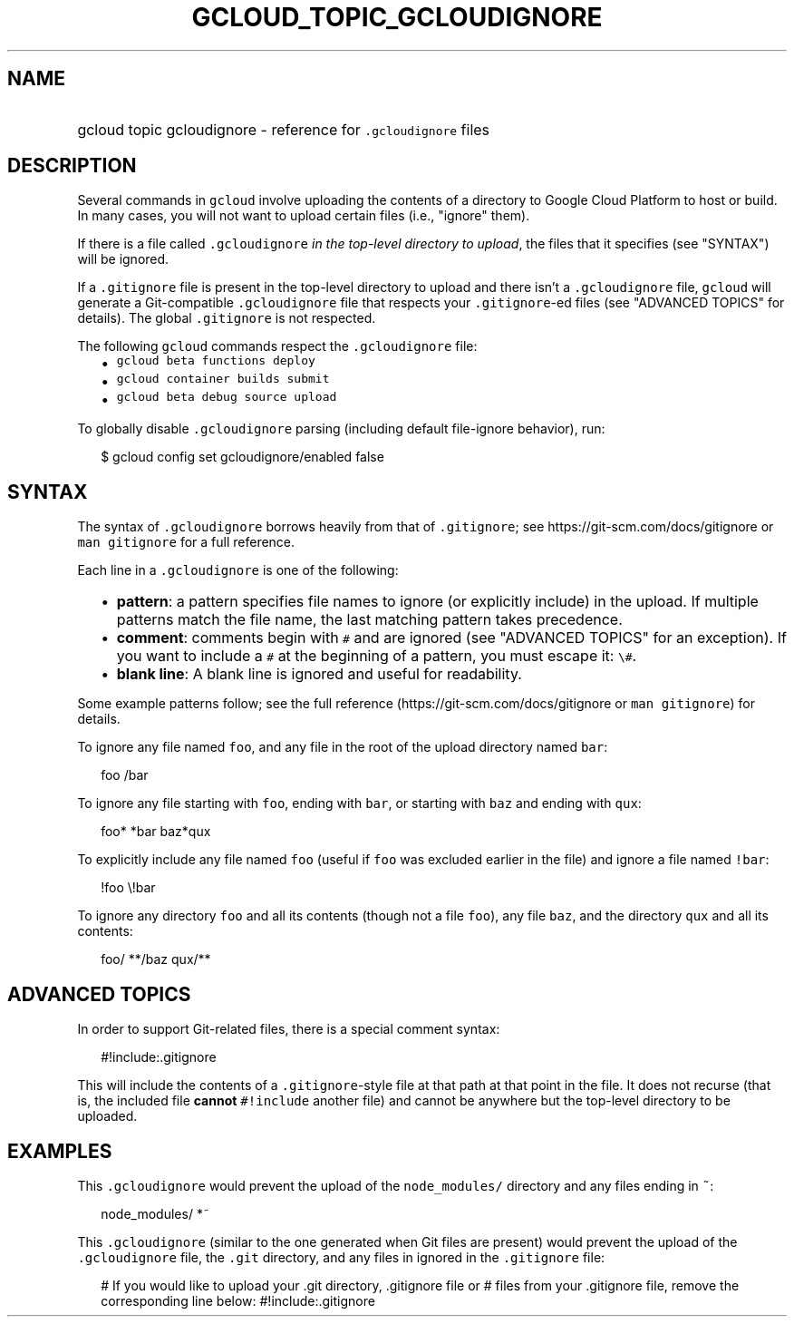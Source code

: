 
.TH "GCLOUD_TOPIC_GCLOUDIGNORE" 1



.SH "NAME"
.HP
gcloud topic gcloudignore \- reference for \f5.gcloudignore\fR files



.SH "DESCRIPTION"

Several commands in \f5gcloud\fR involve uploading the contents of a directory
to Google Cloud Platform to host or build. In many cases, you will not want to
upload certain files (i.e., "ignore" them).

If there is a file called \f5.gcloudignore\fR \fIin the top\-level directory to
upload\fR, the files that it specifies (see "SYNTAX") will be ignored.

If a \f5.gitignore\fR file is present in the top\-level directory to upload and
there isn't a \f5.gcloudignore\fR file, \f5gcloud\fR will generate a
Git\-compatible \f5.gcloudignore\fR file that respects your \f5.gitignore\fR\-ed
files (see "ADVANCED TOPICS" for details). The global \f5.gitignore\fR is not
respected.

The following \f5gcloud\fR commands respect the \f5.gcloudignore\fR file:

.RS 2m
.IP "\(bu" 2m
\f5gcloud beta functions deploy\fR
.IP "\(bu" 2m
\f5gcloud container builds submit\fR
.IP "\(bu" 2m
\f5gcloud beta debug source upload\fR
.RE
.sp

To globally disable \f5.gcloudignore\fR parsing (including default file\-ignore
behavior), run:

.RS 2m
$ gcloud config set gcloudignore/enabled false
.RE



.SH "SYNTAX"

The syntax of \f5.gcloudignore\fR borrows heavily from that of \f5.gitignore\fR;
see https://git\-scm.com/docs/gitignore or \f5man gitignore\fR for a full
reference.

Each line in a \f5.gcloudignore\fR is one of the following:

.RS 2m
.IP "\(bu" 2m
\fBpattern\fR: a pattern specifies file names to ignore (or explicitly include)
in the upload. If multiple patterns match the file name, the last matching
pattern takes precedence.
.IP "\(bu" 2m
\fBcomment\fR: comments begin with \f5#\fR and are ignored (see "ADVANCED
TOPICS" for an exception). If you want to include a \f5#\fR at the beginning of
a pattern, you must escape it: \f5\e#\fR.
.IP "\(bu" 2m
\fBblank line\fR: A blank line is ignored and useful for readability.
.RE
.sp

Some example patterns follow; see the full reference
(https://git\-scm.com/docs/gitignore or \f5man gitignore\fR) for details.

To ignore any file named \f5foo\fR, and any file in the root of the upload
directory named \f5bar\fR:

.RS 2m
foo
/bar
.RE

To ignore any file starting with \f5foo\fR, ending with \f5bar\fR, or starting
with \f5baz\fR and ending with \f5qux\fR:

.RS 2m
foo*
*bar
baz*qux
.RE

To explicitly include any file named \f5foo\fR (useful if \f5foo\fR was excluded
earlier in the file) and ignore a file named \f5!bar\fR:

.RS 2m
!foo
\e!bar
.RE

To ignore any directory \f5foo\fR and all its contents (though not a file
\f5foo\fR), any file \f5baz\fR, and the directory \f5qux\fR and all its
contents:

.RS 2m
foo/
**/baz
qux/**
.RE



.SH "ADVANCED TOPICS"

In order to support Git\-related files, there is a special comment syntax:

.RS 2m
#!include:.gitignore
.RE

This will include the contents of a \f5.gitignore\fR\-style file at that path at
that point in the file. It does not recurse (that is, the included file
\fBcannot\fR \f5#!include\fR another file) and cannot be anywhere but the
top\-level directory to be uploaded.



.SH "EXAMPLES"

This \f5.gcloudignore\fR would prevent the upload of the \f5node_modules/\fR
directory and any files ending in \f5~\fR:

.RS 2m
node_modules/
*~
.RE

This \f5.gcloudignore\fR (similar to the one generated when Git files are
present) would prevent the upload of the \f5.gcloudignore\fR file, the
\f5.git\fR directory, and any files in ignored in the \f5.gitignore\fR file:

.RS 2m
.gcloudignore
# If you would like to upload your .git directory, .gitignore file or
# files from your .gitignore file, remove the corresponding line below:
.git
.gitignore
#!include:.gitignore
.RE
